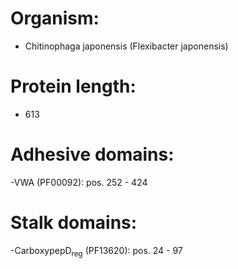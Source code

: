 * Organism:
- Chitinophaga japonensis (Flexibacter japonensis)
* Protein length:
- 613
* Adhesive domains:
-VWA (PF00092): pos. 252 - 424
* Stalk domains:
-CarboxypepD_reg (PF13620): pos. 24 - 97


